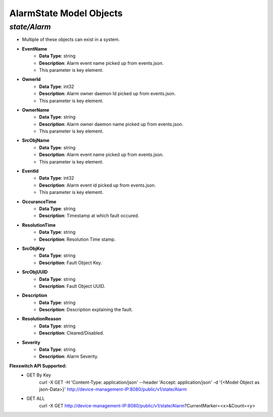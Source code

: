 AlarmState Model Objects
============================================

*state/Alarm*
------------------------------------

- Multiple of these objects can exist in a system.
- **EventName**
	- **Data Type**: string
	- **Description**: Alarm event name picked up from events.json.
	- This parameter is key element.
- **OwnerId**
	- **Data Type**: int32
	- **Description**: Alarm owner daemon Id picked up from events.json.
	- This parameter is key element.
- **OwnerName**
	- **Data Type**: string
	- **Description**: Alarm owner daemon name picked up from events.json.
	- This parameter is key element.
- **SrcObjName**
	- **Data Type**: string
	- **Description**: Alarm event name picked up from events.json.
	- This parameter is key element.
- **EventId**
	- **Data Type**: int32
	- **Description**: Alarm event id picked up from events.json.
	- This parameter is key element.
- **OccuranceTime**
	- **Data Type**: string
	- **Description**: Timestamp at which fault occured.
- **ResolutionTime**
	- **Data Type**: string
	- **Description**: Resolution Time stamp.
- **SrcObjKey**
	- **Data Type**: string
	- **Description**: Fault Object Key.
- **SrcObjUUID**
	- **Data Type**: string
	- **Description**: Fault Object UUID.
- **Description**
	- **Data Type**: string
	- **Description**: Description explaining the fault.
- **ResolutionReason**
	- **Data Type**: string
	- **Description**: Cleared/Disabled.
- **Severity**
	- **Data Type**: string
	- **Description**: Alarm Severity.


**Flexswitch API Supported:**
	- GET By Key
		 curl -X GET -H 'Content-Type: application/json' --header 'Accept: application/json' -d '{<Model Object as json-Data>}' http://device-management-IP:8080/public/v1/state/Alarm
	- GET ALL
		 curl -X GET http://device-management-IP:8080/public/v1/state/Alarm?CurrentMarker=<x>&Count=<y>


